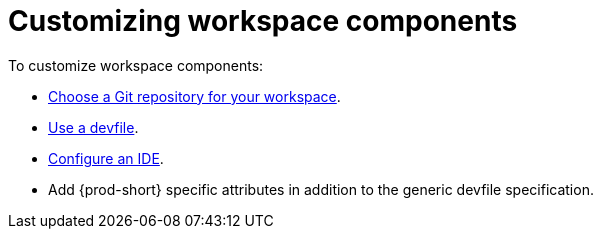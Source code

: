 :_content-type: PROCEDURE
:description: Customizing workspace components
:keywords: user-guide, customizing-developer-environments
:navtitle: Customizing workspace components
:page-aliases: configuring-a-workspace-using-a-devfile.adoc, making-a-workspace-portable-using-a-devfile.adoc, authoring-devfiles-version-1.adoc, authoring-devfiles-version-2.adoc, authoring-devfiles.adoc,  defining-custom-commands-for-che-theia.adoc, adding-a-vs-code-extension-to-a-workspace.adoc, adding-a-vs-code-extension-to-the-che-plugin-registry.adoc, adding-tools-to-che-after-creating-a-workspace.adoc, using-private-container-registries.adoc, customizing-developer-environments.adoc, what-is-a-che-theia-plug-in.adoc, testing-a-visual-studio-code-extension-in-che.adoc, publishing-metadata-for-a-vs-code-extension.adoc, contributor-guide:developing-che-theia-plug-ins.adoc, contributor-guide:testing-che-theia-plug-ins.adoc, contributor-guide:publishing-che-theia-plug-ins.adoc, contributor-guide:adding-support-for-a-new-language.adoc, contributor-guide:adding-support-for-a-new-debugger.adoc, contributor-guide:che-extensibility-reference.adoc, contributor-guide:che-extension-points.adoc, contributor-guide:che-theia-plug-in-api.adoc, contributor-guide:debug-adapter-protocol.adoc, contributor-guide:language-server-protocol.adoc, customizing-workspaces-components.adoc

// The application dashboard requires the presence of the `customizing-workspaces` id.
[id="customizing-workspaces"]
= Customizing workspace components

To customize workspace components:

* xref:starting-a-workspace-from-a-git-repository-url.adoc[Choose a Git repository for your workspace].

* xref:devfile-introduction.adoc[Use a devfile].

* xref:ides-in-workspaces.adoc[Configure an IDE].

* Add {prod-short} specific attributes in addition to the generic devfile specification.
